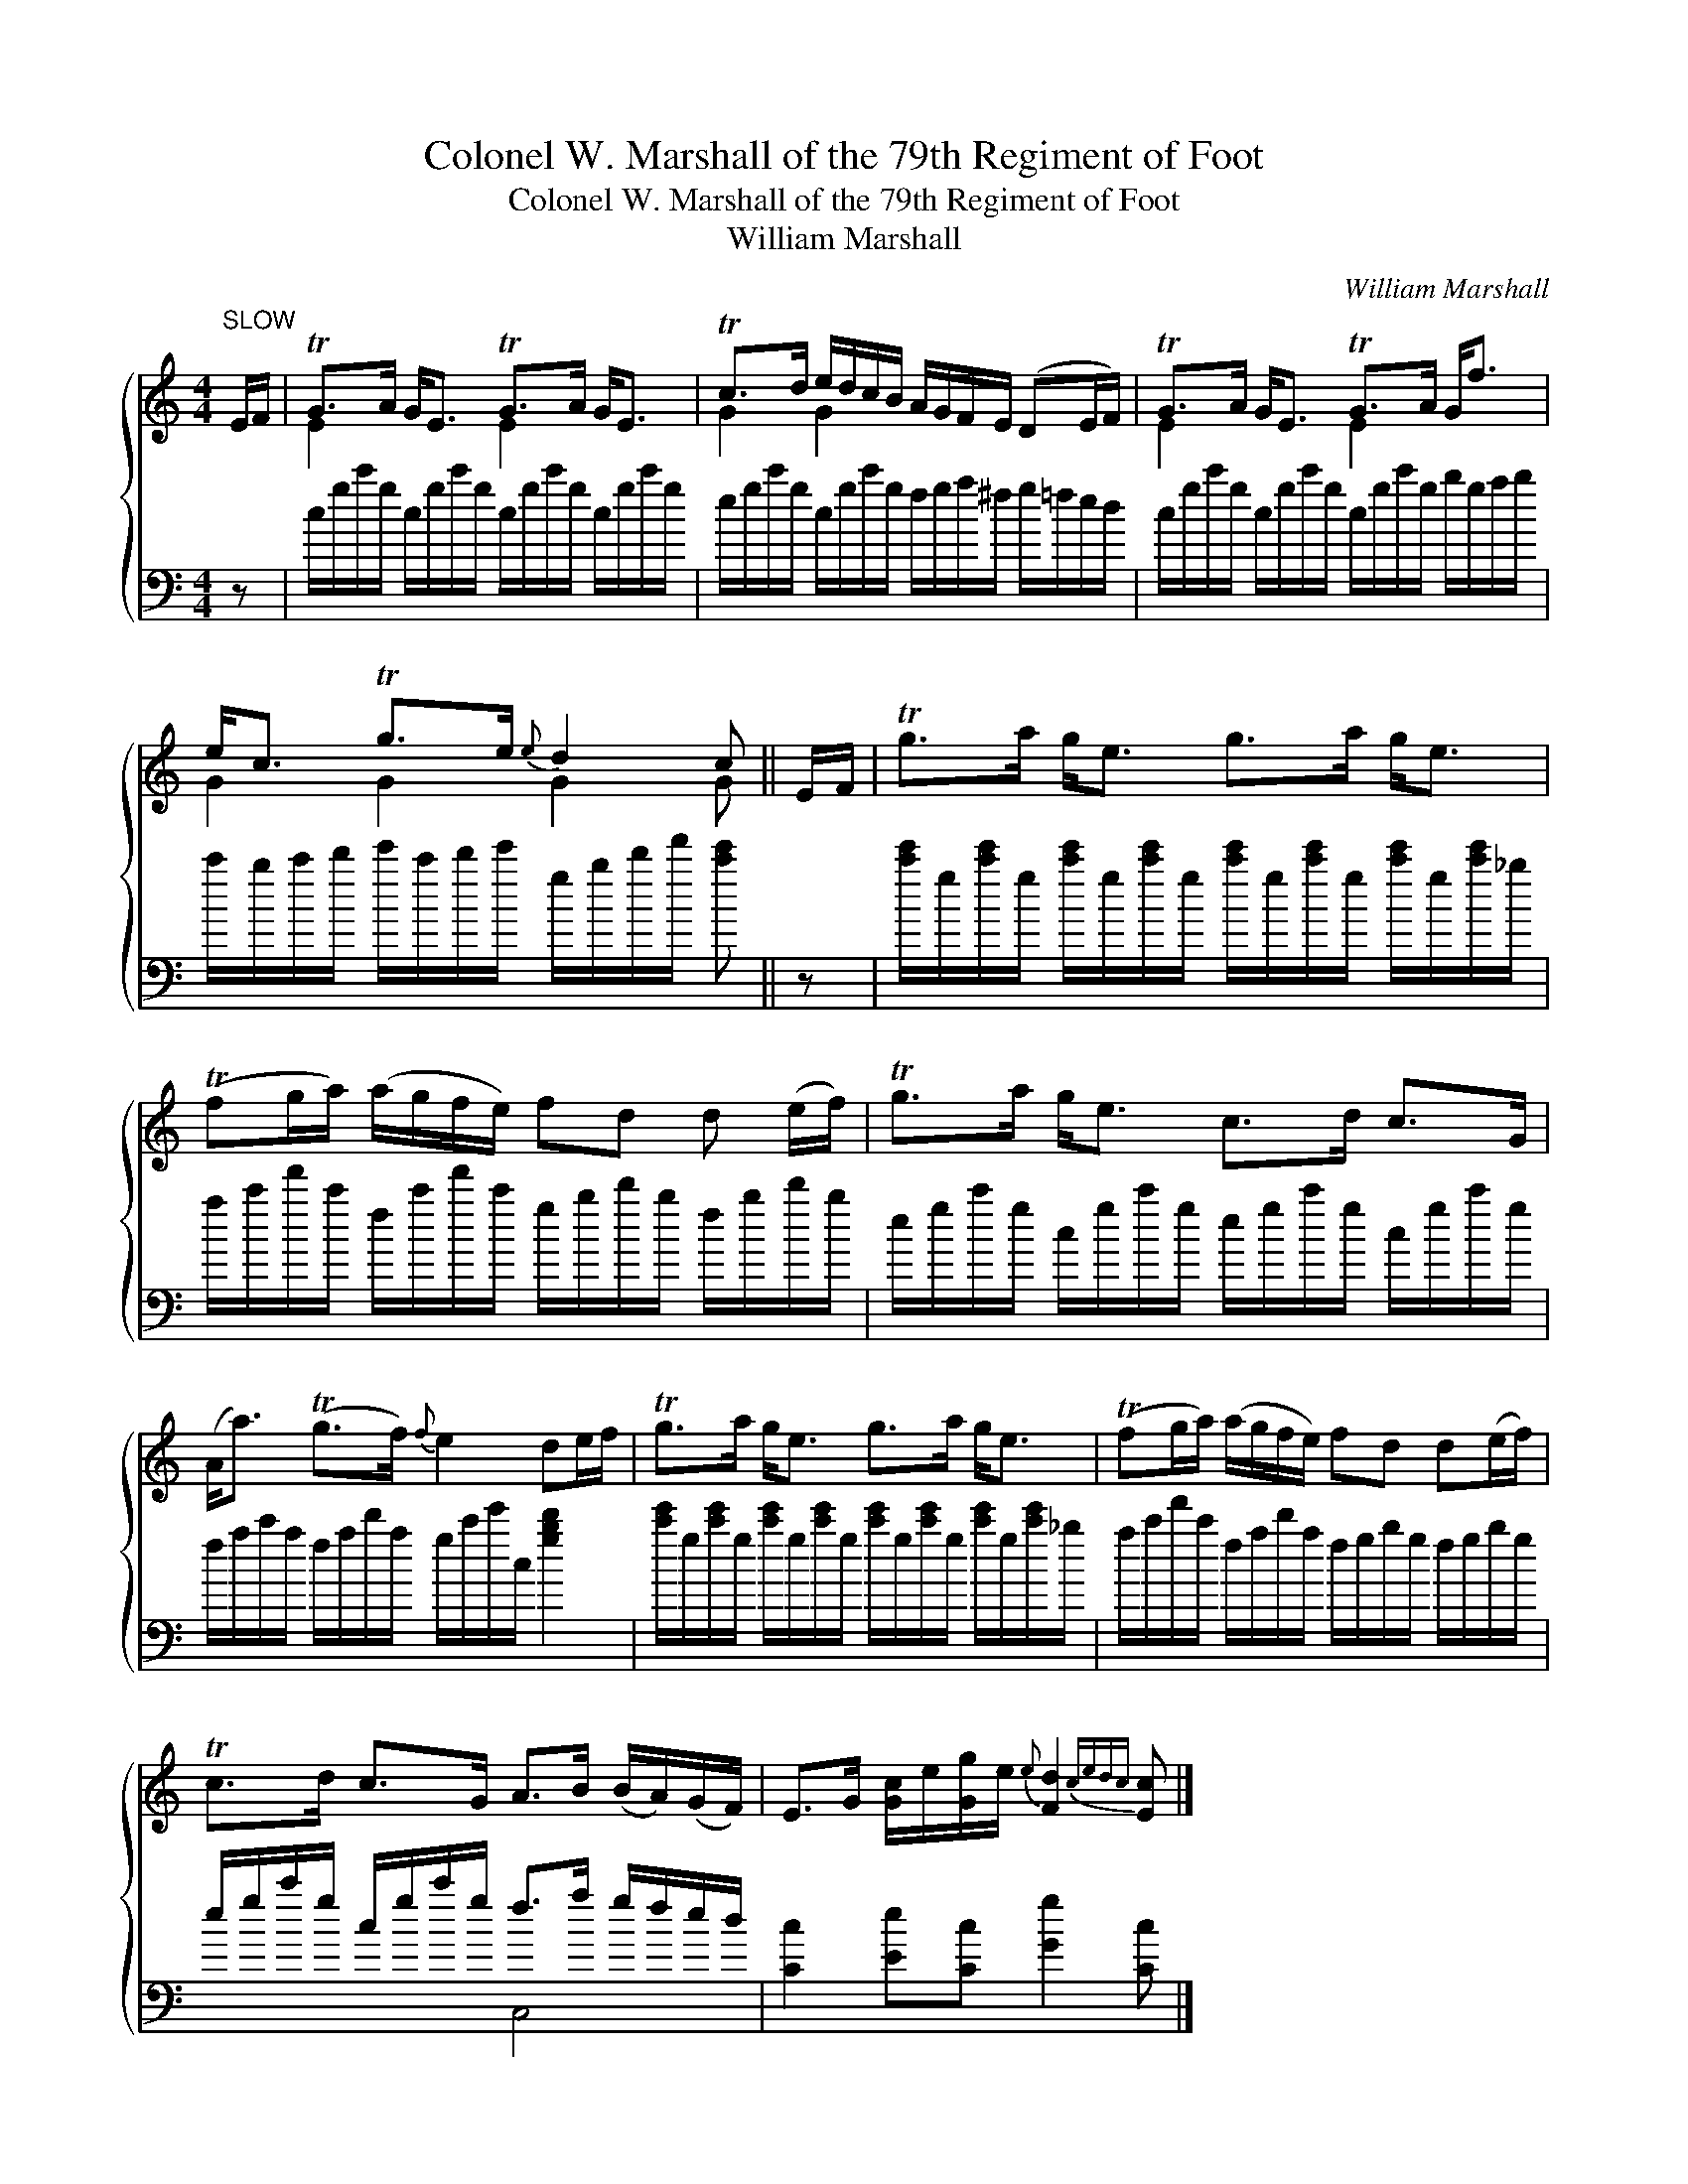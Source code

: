 X:1
T:Colonel W. Marshall of the 79th Regiment of Foot
T:Colonel W. Marshall of the 79th Regiment of Foot
T:William Marshall
C:William Marshall
%%score { ( 1 2 ) ( 3 4 ) }
L:1/8
M:4/4
K:C
V:1 treble 
V:2 treble 
V:3 bass 
V:4 bass 
V:1
"^SLOW" E/F/ | TG>A G<E TG>A G<E | Tc>d e/d/c/B/ A/G/F/E/ (DE/F/) | TG>A G<E TG>A G<f | %4
 e<c Tg>e{e} d2 c || E/F/ | Tg>a g<e g>a g<e | (Tfg/a/) (a/g/f/e/) fd d (e/f/) | Tg>a g<e c>d c>G | %9
 (A<a) (Tg>f){f} e2 de/f/ | Tg>a g<e g>a g<e | (Tfg/a/) (a/g/f/e/) fd d(e/f/) | %12
 Tc>d c>G A>B (B/A/)(G/F/) | E>G [Gc]/e/[Gg]/e/{e} [Fd]2{cedc} [Ec] |] %14
V:2
 x | E2 x2 E2 x2 | G2 G2 x4 | E2 x2 E2 x2 | G2 G2 G2 G || x | x8 | x8 | x8 | x8 | x8 | x8 | x8 | %13
 x7 |] %14
V:3
 z | c/g/c'/g/ c/g/c'/g/ c/g/c'/g/ c/g/c'/g/ | e/g/c'/g/ c/g/c'/g/ f/g/a/^f/ g/=f/e/d/ | %3
 c/g/c'/g/ c/g/c'/g/ c/g/c'/g/ b/g/a/b/ | c'/b/c'/d'/ e'/c'/d'/e'/ g/b/d'/f'/ [c'e'] || z | %6
 [c'e']/g/[c'e']/g/ [c'e']/g/[c'e']/g/ [c'e']/g/[c'e']/g/ [c'e']/g/[c'e']/_b/ | %7
 a/c'/f'/c'/ f/c'/f'/c'/ g/b/d'/b/ f/b/d'/b/ | e/g/c'/g/ c/g/c'/g/ e/g/c'/g/ c/g/c'/g/ | %9
 f/a/c'/a/ f/a/d'/a/ g/c'/e'/c/ [gbd']2 | %10
 [c'e']/g/[c'e']/g/ [c'e']/g/[c'e']/g/ [c'e']/g/[c'e']/g/ [c'e']/g/[c'e']/_b/ | %11
 a/c'/f'/c'/ f/a/d'/a/ f/g/b/g/ f/g/b/g/ | e/g/c'/g/ c/g/c'/g/ f>a g/f/e/d/ | %13
 [Cc]2 [Ee][Cc] [Gg]2 [Cc] |] %14
V:4
 x | x8 | x8 | x8 | x7 || x | x8 | x8 | x8 | x8 | x8 | x8 | x4 C,4 | x7 |] %14

